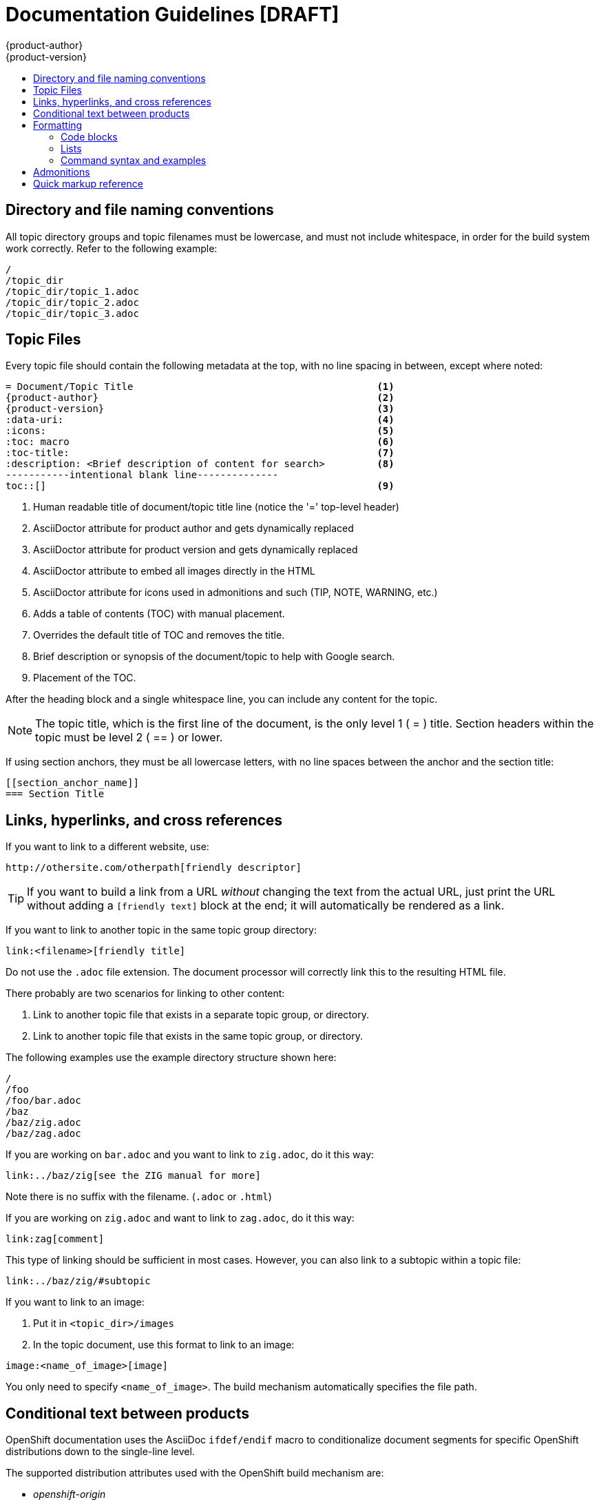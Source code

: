 = Documentation Guidelines [DRAFT]
{product-author}
{product-version}
:data-uri:
:icons:
:toc: macro
:toc-title:
:description: These are basic guidelines for creating technical documentation for OpenShift.

toc::[]

== Directory and file naming conventions

All topic directory groups and topic filenames must be lowercase, and must not include whitespace, in order for the build system work correctly. Refer to the following example:

....
/
/topic_dir
/topic_dir/topic_1.adoc
/topic_dir/topic_2.adoc
/topic_dir/topic_3.adoc
....

== Topic Files

Every topic file should contain the following metadata at the top, with no line spacing in between, except where noted:

----
= Document/Topic Title                                          <1>
{product-author}                                                <2>
{product-version}                                               <3>
:data-uri:                                                      <4>
:icons:                                                         <5>
:toc: macro                                                     <6>
:toc-title:                                                     <7>
:description: <Brief description of content for search>         <8>
-----------intentional blank line--------------
toc::[]                                                         <9>
----

<1> Human readable title of document/topic title line (notice the '=' top-level header)
<2> AsciiDoctor attribute for product author and gets dynamically replaced
<3> AsciiDoctor attribute for product version and gets dynamically replaced
<4> AsciiDoctor attribute to embed all images directly in the HTML
<5> AsciiDoctor attribute for icons used in admonitions and such (TIP, NOTE, WARNING, etc.)
<6> Adds a table of contents (TOC) with manual placement.
<7> Overrides the default title of TOC and removes the title.
<8> Brief description or synopsis of the document/topic to help with Google search.
<9> Placement of the TOC.

After the heading block and a single whitespace line, you can include any content for the topic.

[NOTE]
====
The topic title, which is the first line of the document, is the only level 1 ( = ) title. Section headers within the topic must be level 2 ( == ) or lower.
====

If using section anchors, they must be all lowercase letters, with no line spaces between the anchor and the section title:

----
[[section_anchor_name]]
=== Section Title
----

== Links, hyperlinks, and cross references

If you want to link to a different website, use:

----
http://othersite.com/otherpath[friendly descriptor]
----

TIP: If you want to build a link from a URL _without_ changing the text from the actual URL, just print the URL without adding a `[friendly text]` block at the end; it will automatically be rendered as a link.

If you want to link to another topic in the same topic group directory:

----
link:<filename>[friendly title]
----

Do not use the `.adoc` file extension. The document processor will correctly link this to the resulting HTML file.

There probably are two scenarios for linking to other content:

1. Link to another topic file that exists in a separate topic group, or directory.
2. Link to another topic file that exists in the same topic group, or directory.

The following examples use the example directory structure shown here:
....
/
/foo
/foo/bar.adoc
/baz
/baz/zig.adoc
/baz/zag.adoc
....

If you are working on `bar.adoc` and you want to link to `zig.adoc`, do it this way:

----
link:../baz/zig[see the ZIG manual for more]
----

Note there is no suffix with the filename. (`.adoc` or `.html`)

If you are working on `zig.adoc` and want to link to `zag.adoc`, do it this way:

----
link:zag[comment]
----

This type of linking should be sufficient in most cases. However, you can also link to a subtopic within a topic file:

----
link:../baz/zig/#subtopic
----

If you want to link to an image:

1. Put it in `<topic_dir>/images`
2. In the topic document, use this format to link to an image:

----
image:<name_of_image>[image]
----

You only need to specify `<name_of_image>`. The build mechanism automatically specifies the file path.

== Conditional text between products
OpenShift documentation uses the AsciiDoc `ifdef/endif` macro to conditionalize document segments for specific OpenShift distributions down to the single-line level.

The supported distribution attributes used with the OpenShift build mechanism are:

* _openshift-origin_
* _openshift-online_
* _openshift-enterprise_

These attributes can be used by themselves, or in conjunction to conditionalize text within a topic document.

Here is an example of this concept in use:

....
This first line is unconditionalized, and will appear for all versions.

ifdef::openshift-online[]
This line will only appear for OpenShift Online.
endif::[]

ifdef::openshift-enterprise[]
This line will only appear for OpenShift Enterprise.
endif::[]

ifdef::openshift-origin,openshift-enterprise[]
This line will appear for OpenShift Origin and Enterprise, but not for OpenShift Online.
endif::[]
....


Note that the following limitations exist when conditionalizing text:

1. The `ifdef/endif` blocks have no size limit, however they should not be used to conditionalize an entire topic. If an entire topic file is specific to a given OpenShift distribution, refer to the Document Set Metadata section for information on how to conditionalize at the whole-topic level.

2. The `ifdef/endif` blocks cannot be nested. In other words, one conditional block cannot contain other conditional blocks.

== Formatting

For all of the system blocks including table delimiters, use four characters. For example:

....
|=== for tables
---- for code blocks
....

=== Code blocks

For all code blocks, you must include an empty line above a code block.

Acceptable:

....
Lorem ipsum

----
$ lorem.sh
----
....

Not acceptable:

....
Lorem ipsum
----
$ lorem.sh
----
....

Without the line spaces the content is likely to be not parsed correctly.

Also, if you want to render some code inline, use backticks:

....
"The file can be found at `/dev/null` on your host."
....

Which renders as:

"The file can be found at `/dev/null` on your host."

=== Lists
Lists are created as shown in this example:

....
. Item 1 (2 spaces between the period and the first character)

. Item 2

. Item 3
....

This will render as such:

. Item 1

. Item 2

. Item 3

If you need to add any text, admonitions, or code blocks you need to add the continuous +, as shown in the example:

....
. Item 1
+
----
some code block
----

. Item 2

. Item 3
....

This renders as shown:

. Item 1
+
----
some code block
----

. Item 2

. Item 3

=== Command syntax and examples
The main distinction between showing command syntax and example is that a command syntax should just show customers how to use the command, with replaceable parameters of that command. Whereas an example should show the command with actual values and the output of that command.

==== Command syntax
To markup command syntax, use the sidebar block with the [replaceable] markup and the required command parameters, as shown in the following example.

....
The following command returns a list of objects for the specified object type:

****
`osc get [replaceable]#<object_type> <object_id>#`
****
....

This would render as follows:

The following command returns a list of objects for the specified object type:

****
`osc get [replaceable]#<object_type> <object_id>#`
****

==== Examples
As mentioned an example of a command should use actual values and also show an output of the command, as shown in the following example. In some a heading may not be required.


....
In the following example the `osc get` operation returns a complete list of services that are currently defined.

.Example Title
====

----
$ osc get se
NAME                LABELS                                    SELECTOR            IP                  PORT
kubernetes          component=apiserver,provider=kubernetes   <none>              172.30.17.96        443
kubernetes-ro       component=apiserver,provider=kubernetes   <none>              172.30.17.77        80
docker-registry     <none>                                    name=registrypod    172.30.17.158       5001
----
====
....

This would render as shown:

In the following example the `osc get` operation returns a complete list of services that are currently defined.

.Example Title
====

----
$ osc get se
NAME                LABELS                                    SELECTOR            IP                  PORT
kubernetes          component=apiserver,provider=kubernetes   <none>              172.30.17.96        443
kubernetes-ro       component=apiserver,provider=kubernetes   <none>              172.30.17.77        80
docker-registry     <none>                                    name=registrypod    172.30.17.158       5001
----
====

== Admonitions

Admonitions such as notes and warnings are formatted as shown:

....
[ADMONITION]
====
Text for admonition
====
....

== Quick markup reference

[cols="4,7"]
|===
|Markup |Description

|$$`rhc app create`$$
|Inline commands, for example:

Use the `rhc app create` command to create a new application.

|$$[parameter]#MAX_GEARS#$$
|System or software parameters:

Set the [parameter]#MAX_GEARS# parameter to the desired value.

|$$[userinput]#value#$$
|Values that a user is asked to enter:

Type [userinput]#Yes# when prompted.

|$$[replaceable]#<Name>#$$
a|This represents text that a user must replace with an actual value. For example:

`rhc app delete [replaceable]#<App_Name>#`

|$$[envar]#<env_var>#$$
a|This represents a system or software environment variable. For example:

Use the [envar]#IP_ADDRESS# environment variable for the server IP address.

|$$[sysitem]#<sys_item>#$$
a|This represents general system terms, such as [sysitem]#HTTPD#.

|$$[package]#<package>#$$
a|This represents some software package. For example:

Ensure that the [package]#rubygems# package is installed before proceeding.
|====
